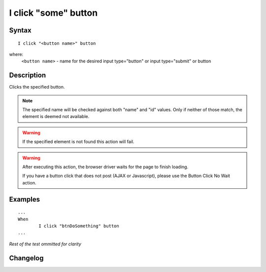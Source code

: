 =====================
I click "some" button
=====================

Syntax
------
::

	I click "<button name>" button

where:
	``<button name>`` - name for the desired input type="button" or input type="submit" or button
	
Description
-----------
Clicks the specified button.

.. note::

   The specified name will be checked against both "name" and "id" values. Only if neither of those match, the element is deemed not available.
   
.. warning::

   If the specified element is not found this action will fail.
   
.. warning::

   After executing this action, the browser driver waits for the page to finish loading.
   
   If you have a button click that does not post (AJAX or Javascript), please use the Button Click No Wait action.
	
Examples
--------
::

	...
	When
		I click "btnDoSomething" button
	...
	
*Rest of the test ommitted for clarity*

Changelog
---------
.. versionadded:: 0.1
   Button Click action.